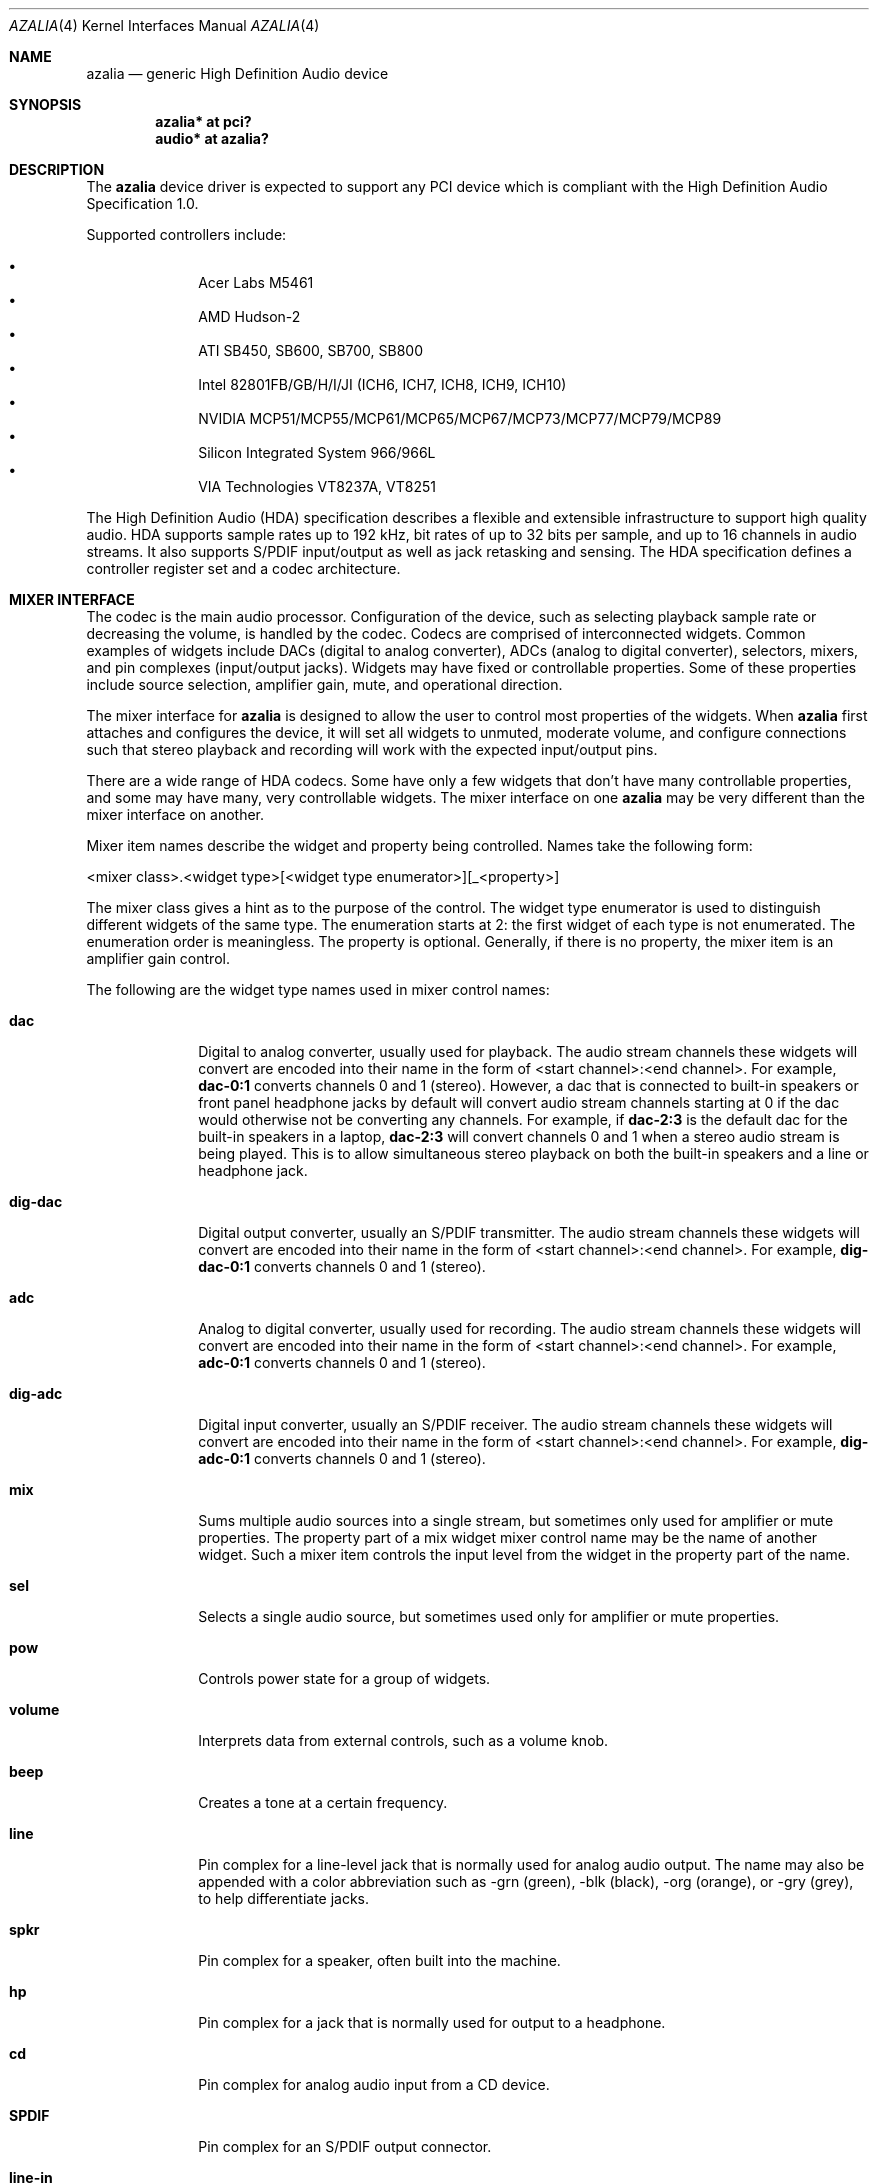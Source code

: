 .\"	$OpenBSD: azalia.4,v 1.27 2012/03/15 14:22:59 sthen Exp $
.\"	$NetBSD: azalia.4,v 1.2 2005/06/22 04:19:09 kent Exp $
.\"
.\" Copyright (c) 2005 The NetBSD Foundation, Inc.
.\" All rights reserved.
.\"
.\" This code is derived from software contributed to The NetBSD Foundation
.\" by TAMURA Kent
.\"
.\" Redistribution and use in source and binary forms, with or without
.\" modification, are permitted provided that the following conditions
.\" are met:
.\" 1. Redistributions of source code must retain the above copyright
.\"    notice, this list of conditions and the following disclaimer.
.\" 2. Redistributions in binary form must reproduce the above copyright
.\"    notice, this list of conditions and the following disclaimer in the
.\"    documentation and/or other materials provided with the distribution.
.\"
.\" THIS SOFTWARE IS PROVIDED BY THE NETBSD FOUNDATION, INC. AND CONTRIBUTORS
.\" ``AS IS'' AND ANY EXPRESS OR IMPLIED WARRANTIES, INCLUDING, BUT NOT LIMITED
.\" TO, THE IMPLIED WARRANTIES OF MERCHANTABILITY AND FITNESS FOR A PARTICULAR
.\" PURPOSE ARE DISCLAIMED.  IN NO EVENT SHALL THE FOUNDATION OR CONTRIBUTORS
.\" BE LIABLE FOR ANY DIRECT, INDIRECT, INCIDENTAL, SPECIAL, EXEMPLARY, OR
.\" CONSEQUENTIAL DAMAGES (INCLUDING, BUT NOT LIMITED TO, PROCUREMENT OF
.\" SUBSTITUTE GOODS OR SERVICES; LOSS OF USE, DATA, OR PROFITS; OR BUSINESS
.\" INTERRUPTION) HOWEVER CAUSED AND ON ANY THEORY OF LIABILITY, WHETHER IN
.\" CONTRACT, STRICT LIABILITY, OR TORT (INCLUDING NEGLIGENCE OR OTHERWISE)
.\" ARISING IN ANY WAY OUT OF THE USE OF THIS SOFTWARE, EVEN IF ADVISED OF THE
.\" POSSIBILITY OF SUCH DAMAGE.
.\"
.Dd $Mdocdate: March 15 2012 $
.Dt AZALIA 4
.Os
.Sh NAME
.Nm azalia
.Nd generic High Definition Audio device
.Sh SYNOPSIS
.Cd "azalia* at pci?"
.Cd "audio* at azalia?"
.Sh DESCRIPTION
The
.Nm
device driver is expected to support any PCI device which is
compliant with the High Definition Audio Specification 1.0.
.Pp
Supported controllers include:
.Pp
.Bl -bullet -compact -offset indent
.It
Acer Labs M5461
.It
AMD Hudson-2
.It
ATI SB450, SB600, SB700, SB800
.It
Intel 82801FB/GB/H/I/JI (ICH6, ICH7, ICH8, ICH9, ICH10)
.It
NVIDIA MCP51/MCP55/MCP61/MCP65/MCP67/MCP73/MCP77/MCP79/MCP89
.It
Silicon Integrated System 966/966L
.It
VIA Technologies VT8237A, VT8251
.El
.Pp
The High Definition Audio (HDA) specification describes a flexible and
extensible infrastructure to support high quality audio.
HDA supports sample rates up to 192 kHz, bit rates of up to 32 bits per
sample, and up to 16 channels in audio streams.
It also supports S/PDIF input/output as well as jack retasking and sensing.
The HDA specification defines a controller register set and a codec
architecture.
.Sh MIXER INTERFACE
The codec is the main audio processor.
Configuration of the device, such as selecting playback sample rate
or decreasing the volume, is handled by the codec.
Codecs are comprised of interconnected widgets.
Common examples of widgets include DACs (digital to analog converter),
ADCs (analog to digital converter), selectors, mixers, and pin
complexes (input/output jacks).
Widgets may have fixed or controllable properties.
Some of these properties include source selection, amplifier gain,
mute, and operational direction.
.Pp
The mixer interface for
.Nm
is designed to allow the user to control most properties of the widgets.
When
.Nm
first attaches and configures the device, it will set all widgets to
unmuted, moderate volume, and configure connections such that stereo
playback and recording will work with the expected input/output pins.
.Pp
There are a wide range of HDA codecs.
Some have only a few widgets that don't have many controllable
properties, and some may have many, very controllable widgets.
The mixer interface on one
.Nm
may be very different than the mixer interface on another.
.Pp
Mixer item names describe the widget and property being controlled.
Names take the following form:
.Bd -literal
<mixer class>.<widget type>[<widget type enumerator>][_<property>]
.Ed
.Pp
The mixer class gives a hint as to the purpose of the control.
The widget type enumerator is used to distinguish different widgets
of the same type.
The enumeration starts at 2: the first widget of each type is not
enumerated.
The enumeration order is meaningless.
The property is optional.
Generally, if there is no property, the mixer item is an amplifier gain
control.
.Pp
The following are the widget type names used in mixer control names:
.Bl -tag -width "SPDIF-in"
.It Cm dac
Digital to analog converter, usually used for playback.
The audio stream channels these widgets will convert are encoded into
their name in the form of <start channel>:<end channel>.
For example,
.Cm dac-0:1
converts channels 0 and 1 (stereo).
However, a dac that is connected to built-in speakers or front
panel headphone jacks by default will convert audio stream channels
starting at 0 if the dac would otherwise not be converting any channels.
For example, if
.Cm dac-2:3
is the default dac for the built-in speakers in a laptop,
.Cm dac-2:3
will convert channels 0 and 1 when a stereo audio stream is being played.
This is to allow simultaneous stereo playback on both the built-in speakers
and a line or headphone jack.
.It Cm dig-dac
Digital output converter, usually an S/PDIF transmitter.
The audio stream channels these widgets will convert are encoded into
their name in the form of <start channel>:<end channel>.
For example,
.Cm dig-dac-0:1
converts channels 0 and 1 (stereo).
.It Cm adc
Analog to digital converter, usually used for recording.
The audio stream channels these widgets will convert are encoded into
their name in the form of <start channel>:<end channel>.
For example,
.Cm adc-0:1
converts channels 0 and 1 (stereo).
.It Cm dig-adc
Digital input converter, usually an S/PDIF receiver.
The audio stream channels these widgets will convert are encoded into
their name in the form of <start channel>:<end channel>.
For example,
.Cm dig-adc-0:1
converts channels 0 and 1 (stereo).
.It Cm mix
Sums multiple audio sources into a single stream, but
sometimes only used for amplifier or mute properties.
The property part of a mix widget mixer control name may be
the name of another widget.
Such a mixer item controls the input level from the widget in the
property part of the name.
.It Cm sel
Selects a single audio source, but sometimes used only for amplifier
or mute properties.
.It Cm pow
Controls power state for a group of widgets.
.It Cm volume
Interprets data from external controls, such as a volume knob.
.It Cm beep
Creates a tone at a certain frequency.
.It Cm line
Pin complex for a line-level jack that is normally used for analog audio
output.
The name may also be appended with a color abbreviation such as -grn (green),
-blk (black), -org (orange), or -gry (grey), to help differentiate jacks.
.It Cm spkr
Pin complex for a speaker, often built into the machine.
.It Cm hp
Pin complex for a jack that is normally used for output to a headphone.
.It Cm cd
Pin complex for analog audio input from a CD device.
.It Cm SPDIF
Pin complex for an S/PDIF output connector.
.It Cm line-in
Pin complex for a line-level jack that is normally used for analog audio input.
.It Cm aux
Pin complex for an auxiliary analog audio input.
.It Cm mic
Pin complex for analog audio input from a microphone, either a jack or built
into the machine.
.It Cm SPDIF-in
Pin complex for an S/PDIF input connector.
.It Cm beep
Pin complex for analog audio input from a beep generator.
.El
.Pp
The following are the property names used in mixer control names:
.Bl -tag -width "source"
.It Cm mute
Mutes input or output audio stream.
.It Cm source
Selects input source.
Can either select a single source or multiple sources.
Sometimes these controls may only have a single choice, but they are
provided to show how audio streams move through the codec.
.It Cm dir
Selects pin direction and input VRef signal.
VRef is represented in percent of the analog voltage rail.
For example, 'input-vr80' means input direction with 80% VRef.
.It Cm boost
Enables/disables low impedance amplifier, usually for use with headphones.
.It Cm eapd
Powers on/off external amplifier circuitry.
.It Cm sense
Reports current jack sense state.
.El
.Pp
There are also some special mixer controls that don't directly
correspond to properties of the widgets, but control aspects
of the driver or other mixer controls.
The following describes these special controls:
.Bl -tag -width "outputsXmasterXslaves"
.It Cm outputs.spkr_muters
List of pins that can mute a built-in speaker.
A pin mutes the speaker by sending a signal when it senses that something
has been plugged into its jack.
If a pin supports both input and output operation, the pin will only mute
the speaker when plugged into if that pin is configured for output.
.It Cm outputs.master.slaves
List of widgets with amplifier gain or mute controls that are configured
with the parameters used for
.Cm outputs.master
and
.Cm outputs.master.mute .
For example, if
.Cm dac
is in the list and has an input amplifier gain control, setting
.Cm outputs.master
to 200 will set
.Cm inputs.dac
to 200.
.It Cm outputs.master
Amplifier gain control for widgets listed in
.Cm outputs.master.slaves .
.It Cm outputs.master.mute
Mute control for widgets listed in
.Cm outputs.master.slaves .
.It Cm record.volume.slaves
List of widgets with amplifier gain or mute controls that are configured
with the parameters used for
.Cm record.volume
and
.Cm record.volume.mute .
For example, if
.Cm adc
is in the list and has an input amplifier gain control, setting
.Cm record.volume
to 200 will set
.Cm record.adc
to 200.
.It Cm record.volume
Amplifier gain control for widgets listed in
.Cm record.volume.slaves .
.It Cm record.volume.mute
Mute control for widgets listed in
.Cm record.volume.slaves .
.It Cm outputs.mode
Controls whether the digital or analog converters and pins will be
used for playback.
.It Cm record.mode
Controls whether the digital or analog converters and pins will be
used for recording.
.El
.Sh SEE ALSO
.Xr audio 4 ,
.Xr pci 4
.Sh HISTORY
The
.Nm
device driver first appeared in
.Nx 3.0 .
.Ox
support first appeared in
.Ox 4.0 .
.Sh BUGS
This driver does not support codecs that are intended for HDMI or
DisplayPort connectivity.
